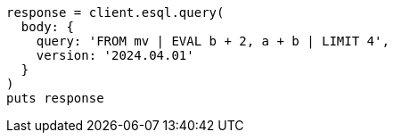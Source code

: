 [source, ruby]
----
response = client.esql.query(
  body: {
    query: 'FROM mv | EVAL b + 2, a + b | LIMIT 4',
    version: '2024.04.01'
  }
)
puts response
----
